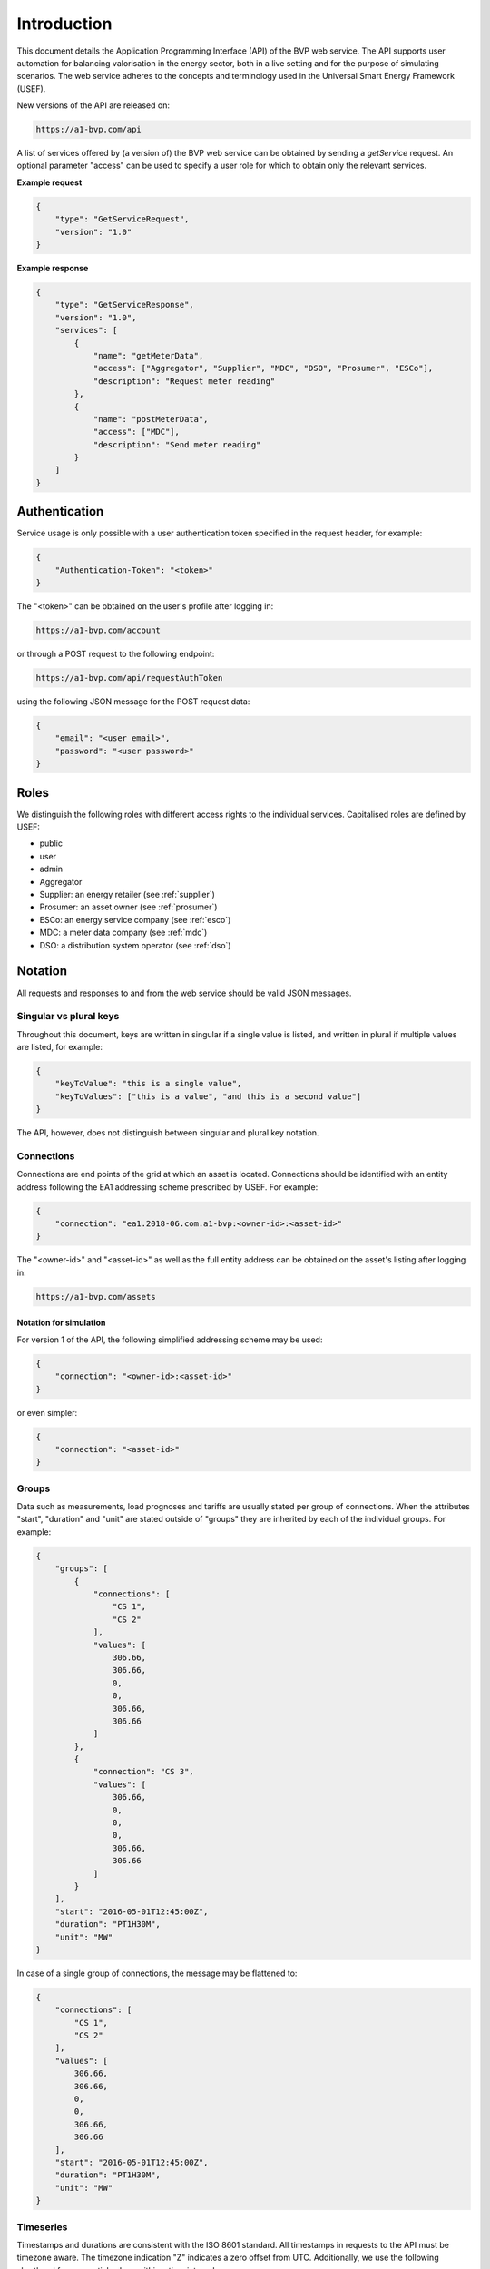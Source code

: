 .. _introduction:

Introduction
============

This document details the Application Programming Interface (API) of the BVP web service. The API supports user automation for balancing valorisation in the energy sector, both in a live setting and for the purpose of simulating scenarios. The web service adheres to the concepts and terminology used in the Universal Smart Energy Framework (USEF).

New versions of the API are released on:

.. code-block:: html

    https://a1-bvp.com/api

A list of services offered by (a version of) the BVP web service can be obtained by sending a *getService* request. An optional parameter "access" can be used to specify a user role for which to obtain only the relevant services.

**Example request**

.. code-block:: json

    {
        "type": "GetServiceRequest",
        "version": "1.0"
    }

**Example response**


.. code-block:: json

    {
        "type": "GetServiceResponse",
        "version": "1.0",
        "services": [
            {
                "name": "getMeterData",
                "access": ["Aggregator", "Supplier", "MDC", "DSO", "Prosumer", "ESCo"],
                "description": "Request meter reading"
            },
            {
                "name": "postMeterData",
                "access": ["MDC"],
                "description": "Send meter reading"
            }
        ]
    }

Authentication
--------------

Service usage is only possible with a user authentication token specified in the request header, for example:

.. code-block:: json

    {
        "Authentication-Token": "<token>"
    }

The "<token>" can be obtained on the user's profile after logging in:

.. code-block:: html

    https://a1-bvp.com/account

or through a POST request to the following endpoint:

.. code-block:: html

    https://a1-bvp.com/api/requestAuthToken

using the following JSON message for the POST request data:

.. code-block:: json

    {
        "email": "<user email>",
        "password": "<user password>"
    }

Roles
-----

We distinguish the following roles with different access rights to the individual services. Capitalised roles are defined by USEF:

- public
- user
- admin
- Aggregator
- Supplier: an energy retailer (see :ref:`supplier`)
- Prosumer: an asset owner (see :ref:`prosumer`)
- ESCo: an energy service company (see :ref:`esco`)
- MDC: a meter data company (see :ref:`mdc`)
- DSO: a distribution system operator (see :ref:`dso`)

Notation
--------
All requests and responses to and from the web service should be valid JSON messages.

Singular vs plural keys
^^^^^^^^^^^^^^^^^^^^^^^

Throughout this document, keys are written in singular if a single value is listed, and written in plural if multiple values are listed, for example:

.. code-block:: json

    {
        "keyToValue": "this is a single value",
        "keyToValues": ["this is a value", "and this is a second value"]
    }

The API, however, does not distinguish between singular and plural key notation.

Connections
^^^^^^^^^^^

Connections are end points of the grid at which an asset is located. Connections should be identified with an entity address following the EA1 addressing scheme prescribed by USEF. For example:

.. code-block:: json

    {
        "connection": "ea1.2018-06.com.a1-bvp:<owner-id>:<asset-id>"
    }

The "<owner-id>" and "<asset-id>" as well as the full entity address can be obtained on the asset's listing after logging in:

.. code-block:: html

    https://a1-bvp.com/assets

Notation for simulation
"""""""""""""""""""""""

For version 1 of the API, the following simplified addressing scheme may be used:

.. code-block:: json

    {
        "connection": "<owner-id>:<asset-id>"
    }

or even simpler:

.. code-block:: json

    {
        "connection": "<asset-id>"
    }

Groups
^^^^^^

Data such as measurements, load prognoses and tariffs are usually stated per group of connections.
When the attributes "start", "duration" and "unit" are stated outside of "groups" they are inherited by each of the individual groups. For example:

.. code-block:: json

    {
        "groups": [
            {
                "connections": [
                    "CS 1",
                    "CS 2"
                ],
                "values": [
                    306.66,
                    306.66,
                    0,
                    0,
                    306.66,
                    306.66
                ]
            },
            {
                "connection": "CS 3",
                "values": [
                    306.66,
                    0,
                    0,
                    0,
                    306.66,
                    306.66
                ]
            }
        ],
        "start": "2016-05-01T12:45:00Z",
        "duration": "PT1H30M",
        "unit": "MW"
    }

In case of a single group of connections, the message may be flattened to:

.. code-block:: json

    {
        "connections": [
            "CS 1",
            "CS 2"
        ],
        "values": [
            306.66,
            306.66,
            0,
            0,
            306.66,
            306.66
        ],
        "start": "2016-05-01T12:45:00Z",
        "duration": "PT1H30M",
        "unit": "MW"
    }

Timeseries
^^^^^^^^^^

Timestamps and durations are consistent with the ISO 8601 standard. All timestamps in requests to the API must be timezone aware. The timezone indication "Z" indicates a zero offset from UTC. Additionally, we use the following shorthand for sequential values within a time interval:

.. code-block:: json

    {
        "values": [
            10,
            5,
            8
        ],
        "start": "2016-05-01T13:00:00Z",
        "duration": "PT45M"
    }

is equal to:

.. code-block:: json

    {
        "timeseries": [
            {
                "value": 10,
                "start": "2016-05-01T13:00:00Z",
                "duration": "PT15M"
            },
            {
                "value": 5,
                "start": "2016-05-01T13:15:00Z",
                "duration": "PT15M"
            },
            {
                "value": 8,
                "start": "2016-05-01T13:30:00Z",
                "duration": "PT15M"
            }
        ]
    }

This intuitive convention allows us to reduce communication by sending univariate timeseries as arrays.

Notation for v1
"""""""""""""""

For version 1 of the API, only univariate timeseries data is expected to be communicated. Therefore:

- only the array notation should be used,
- "start" should be a timestamp on the hour or a multiple of 15 minutes thereafter, and
- "duration" should be a multiple of 15 minutes.

Prognoses
^^^^^^^^^

A prognosis should state a time horizon, i.e. the duration between the time at which the prognosis was made and the time to which the prognosis refers. The horizon can be stated explicitly by including a ``horizon'', consistent with the ISO 8601 standard, as follows:

.. code-block:: json

    {
        "values": [
            10,
            5,
            8
        ],
        "start": "2016-05-01T13:00:00Z",
        "duration": "PT45M",
        "horizon": "PT6H"
    }

This message implies that the entire prognosis was made at 7:00 AM UTC.
Alternatively, a rolling horizon can be stated as an ISO 8601 repeating time interval:

.. code-block:: json

    {
        "values": [
            10,
            5,
            8
        ],
        "start": "2016-05-01T13:00:00Z",
        "duration": "PT45M",
        "horizon": "R/PT6H"
    }

Here, the number of repetitions and the repeat rule is omitted as it is implied by our notation for univariate timeseries (a complete representation of the "horizon" would have been "R3/PT6H/FREQ=MI;INTR=15").
This message implies that the value for 1:00-1:15 PM was made at 7:00 AM, the value for 1:15-1:30 PM was made at 7:15 AM, and the value for 1:30-1:45 PM was made at 7:30 AM.

A "horizon" may be omitted, in which case the web service will derive the horizon from the arrival time of the message. Negative horizons may also be stated (breaking with the ISO 8601 standard) to indicate a prognosis about something that has already (partially) happened. For example, the following message implies that the entire prognosis was made at 1:10 PM UTC:

.. code-block:: json

    {
        "values": [
            10,
            5,
            8
        ],
        "start": "2016-05-01T13:00:00Z",
        "duration": "PT45M",
        "horizon": "-PT10M"
    }

For a rolling horizon indicating a prognosis 10 minutes after the value occurred, the "horizon" would have been "R/-PT25M".
Note that, for ex-ante observations, the timeseries resolution (here 15 minutes) is included in the horizon, because the horizon is relative to the start of the timeseries.

Resolution
^^^^^^^^^^

Specifying a "resolution" is redundant for POST requests that contain both "values" and a "duration".
For GET requests such as *getMeterData* a "resolution" may be specified explicitly to obtain e.g. hourly or daily
values. If omitted, the web service will derive a resolution from the available data.
Valid resolutions for timeseries data in version 1 of the API are "PT15M" only.

Units
^^^^^

Valid units for timeseries data in version 1 of the API are "MW" only.

